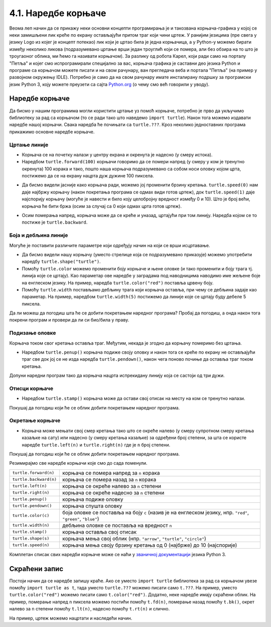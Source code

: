 4.1. Наредбе корњаче
####################


Веома леп начин да се прикажу неки основни концепти програмирања је и
такозвана корњача-графика у којој се неки замишљени лик креће по
екрану остављајући притом траг који чини цртеж. У ранијим језицима
(пре свега у језику Logo из којег је концепт потекао) лик који је
цртао била је једна корњачица, а у Python-у можемо бирати између
неколико ликова (подразумевано цртање врши један троуглић који се
помера, али без обзира на то што је троугаоног облика, ми ћемо га
називати корњачом). За разлику од робота Карел, који ради само на
порталу "Петља" и којег смо испрограмирали специјално за вас, корњача
графика је саставни део језика Python и програме са корњачом можете
писати и на свом рачунару, ван прегледача веба и портала "Петља" (на
пример у развојном окружењу IDLE). Потребно је само да на свом
рачунару имате инсталирану подршку за програмски језик Python 3, коју
можете преузети са сајта `Python.org <https://www.python.org/>`_ (о
чему смо већ говорили у уводу).

Наредбе корњаче
---------------

Да бисмо у нашим програмима могли користити цртање уз помоћ корњаче,
потребно је прво да укључимо библиотеку за рад са корњачом (то се ради
тако што наведемо ``import turtle``). Након тога можемо издавати
наредбе нашој корњачи. Свака наредба ће почињати са ``turtle.???``.
Кроз неколико једноставних програма прикажимо основне наредбе корњаче.

Цртање линије
'''''''''''''

- Корњача се на почетку налази у центру екрана и окренута је надесно
  (у смеру истока).

- Наредбом ``turtle.forward(100)`` корњачи говоримо да се помери
  напред (у смеру у ком је тренутно окренута) 100 корака и тако, пошто
  наша корњача подразумевано са собом носи оловку којом црта,
  постижемо да се на екрану нацрта дуж дужине 100 пиксела.

.. activecode:: корњача_forward
   :nocodelens:

   import turtle
   turtle.forward(100)

- Да бисмо видели јасније како корњача ради, можемо јој променити
  брзину кретања. ``turtle.speed(0)`` нам даје најбржу корњачу (након
  покретања програма се одмах види готов цртеж), док
  ``turtle.speed(1)`` даје најспорију корњачу (могуће је навести и
  било коју целобројну вредност између 0 и 10). Што је број већи, корњача ће бити бржа (осим за случај са 0 који одмах црта готов цртеж).

.. activecode:: корњача_forward_speed
   :nocodelens:

   import turtle
   turtle.speed(10)
   turtle.forward(100)

- Осим померања напред, корњача може да се креће и уназад, цртајући
  при том линију. Наредба којом се то постиже је ``turtle.backward``.

.. activecode:: корњача_backward
   :nocodelens:

   import turtle
   turtle.backward(100)

   
Боја и дебљина линије
'''''''''''''''''''''
   
Могуће је поставити различите параметре који одређују начин на који се
врши исцртавање.

- Да бисмо видели нашу корњачу (уместо стрелице која се подразумевано
  приказује) можемо употребити наредбу
  ``turtle.shape("turtle")``.
- Помоћу ``turtle.color`` можемо променити боју корњаче и њене оловке
  (и тако променити и боју трага тј. линија које се цртају). Као
  параметар ове наредбе у заградама под наводницима наводимо име
  жељене боје на енглеском језику. На пример, наредба
  ``turtle.color("red")`` поставља црвену боју.
- Помоћу ``turtle.width`` постављамо дебљину трага који корњача
  оставља, при чему се дебљина задаје као параметар. На пример,
  наредбом ``turtle.width(5)`` постижемо да линије које се цртају буду
  дебеле 5 пиксела.

Да ли можеш да погодиш шта ће се добити покретањем наредног програма?
Пробај да погодиш, а онда након тога покрени програм и провери да ли
си био/била у праву.
   
.. activecode:: корњача_setparams
   :nocodelens:

   import turtle
   turtle.speed(5)
   turtle.shape("turtle")
   turtle.width(5)
   turtle.color("red")
   turtle.forward(50)
   turtle.color("green")
   turtle.forward(50)

Подизање оловке
'''''''''''''''
   
Корњача током свог кретања оставља траг. Међутим, некада је згодно да
корњачу померимо без цртањa.

- Наредбом ``turtle.penup()`` корњача подиже своју оловку и након тога
  се креће по екрану не остављајући траг све док јој се не изда
  наредба ``turtle.pendown()``, након чега поново почиње да оставља
  траг током кретања.

Допуни наредни програм тако да корњача нацрта испрекидану линију која
се састоји од три дужи.

.. activecode:: корњача_оловка
   :nocodelens:

   import turtle
   turtle.speed(10)
   turtle.forward(20)        # idi napred 20 piksela (olovka je podrazumevano spuštena)
   turtle.penup()            # podigni olovku
   turtle.forward(20)        # idi napred (pošto je olovka podignuta, kornjača ne ostavlja trag)
   turtle.pendown()          # spusti olovku
   turtle.forward(20)        # idi napred 20 piksela
   
Отисци корњаче
''''''''''''''
   
- Наредбом ``turtle.stamp()`` корњача може да остави свој отисак на
  месту на ком се тренутно налази.

Покушај да погодиш који ће се облик добити покретањем наредног
програма.

.. activecode:: корњача_stamp
   :nocodelens:

   import turtle
   turtle.speed(10)
   turtle.penup()          # podigni olovku
   turtle.stamp()          # ostavi trag
   turtle.forward(20)      # idi napred 20 koraka
   turtle.stamp()          # ostavi trag
   turtle.forward(20)      # idi napred 20 koraka
   turtle.stamp()          # ostavi trag

Окретање корњаче
''''''''''''''''
   
- Корњача може мењати свој смер кретања тако што се окреће налево (у
  смеру супротном смеру кретања казаљке на сату) или надесно (у смеру
  кретања казаљке) за одређени број степени, за шта се користе наредбе
  ``turtle.left(n)`` и ``turtle.right(n)`` где је ``n`` број степени.

Покушај да погодиш који ће се облик добити покретањем наредног
програма.

.. activecode:: корњача_rotate
   :nocodelens:

   import turtle
   turtle.speed(10)
   turtle.forward(50)    # idi napred 50 koraka
   turtle.left(60)       # okreni se levo 60 stepeni
   turtle.forward(50)    # idi napred 50 koraka
   turtle.right(60)      # okreni se desno 60 stepeni
   turtle.forward(50)


Резимирајмо све наредбе корњачи које смо до сада поменули.
   
======================  ==========================================================================
``turtle.forward(n)``   корњача се помера напред за ``n`` корака
``turtle.backward(n)``  корњача се помера назад за ``n`` корака
``turtle.left(n)``      корњача се окреће налево за ``n`` степени
``turtle.right(n)``     корњача се окреће надесно за ``n`` степени
``turtle.penup()``      корњача подиже оловку
``turtle.pendown()``    корњача спушта оловку
``turtle.color(c)``     боја оловке се поставља на боју ``c``
                        (назив је на енглеском језику, нпр. ``"red"``, ``"green"``, ``"blue"``)
``turtle.width(n)``     дебљина оловке се поставља на вредност ``n``
``turtle.stamp()``      корњача оставља свој отисак
``turtle.shape(s)``     корњача мења свој облик (нпр. ``"arrow"``, ``"turtle"``, ``"circle"``)
``turtle.speed(n)``     корњача мења своју брзину кретања од 0 (најбрже) до 10 (најспорије)
======================  ==========================================================================

Комплетан списак свих наредби корњаче може се наћи у `званичној
документацији <https://docs.python.org/3/library/turtle.html>`_ језика
Python 3.

Скраћени запис
--------------

Постоји начин да се наредбе запишу краће. Ако се уместо ``import
turtle`` библиотека за рад са корњачом увезе помоћу ``import turtle as
t``, тада уместо ``turtle.???`` можемо писати само ``t.???``. На
пример, уместо ``turtle.color("red")`` можемо писати само
``t.color("red")``. Додатно, неке наредбе имају скраћени облик.  На
пример, померање напред ``n`` пиксела можемо постићи помоћу
``t.fd(n)``, померање назад помоћу ``t.bk()``, окрет налево за ``n``
степени помоћу ``t.lt(n)``, надесно помоћу ``t.rt(n)`` и слично.

На пример, цртеж можемо нацртати и наследећи начин.

.. activecode:: корњача_скраћени_запис

   import turtle as t
   t.color("red")
   t.fd(100)
   t.lt(90)
   t.fd(150)


